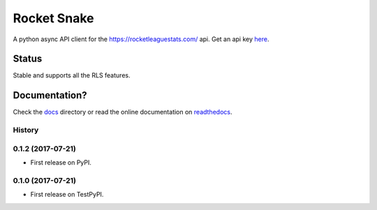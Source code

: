 ============
Rocket Snake
============
.. image:: https://readthedocs.org/projects/rocket-snake/badge/?version=latest
    :target: http://rocket-snake.readthedocs.io/en/latest/?badge=latest
    :alt: Documentation Status

A python async API client for the https://rocketleaguestats.com/ api.
Get an api key here_.
    .. _here: https://developers.rocketleaguestats.com/
------
Status
------
Stable and supports all the RLS features.

--------------
Documentation?
--------------

Check the docs_ directory or read the online documentation on readthedocs_.
    .. _docs: https://github.com/Drummersbrother/rocket-snake/tree/master/docs
    .. _readthedocs: http://rocket-snake.readthedocs.io/


.. image:: https://github.com/Drummersbrother/rocket-snake/raw/master/rls_partner_horizontal_large.png
    :target: https://github.com/Drummersbrother/rocket-snake/raw/master/rls_partner_horizontal_large.png
    :alt: This app uses data provided by Rocket League Stats.




History
-------

0.1.2 (2017-07-21)
------------------

* First release on PyPI.

0.1.0 (2017-07-21)
------------------

* First release on TestPyPI.


